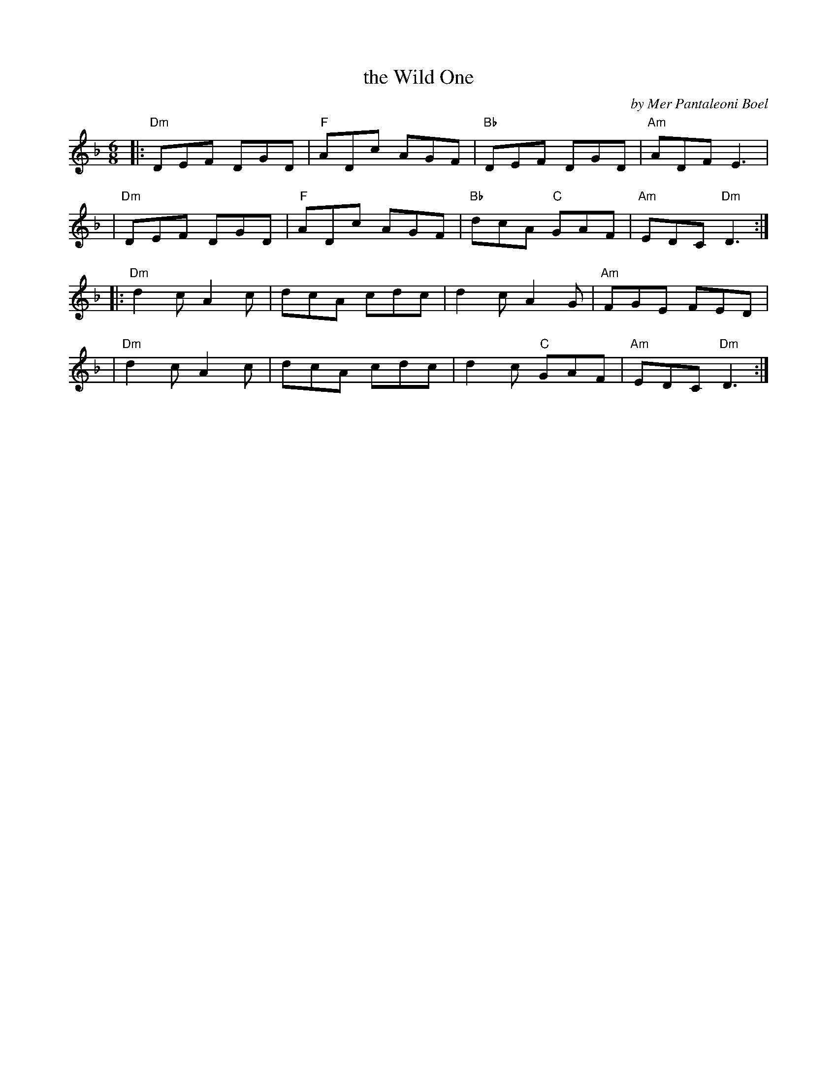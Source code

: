 X: 1
T: the Wild One
C: by Mer Pantaleoni Boel
%D:1986
R: jig
S: Fiddle Hell Online 2022-3-26 handout for Fiddle Hell jam session
B: the Portland Collection 2 p.224
Z: 2022 John Chambers <jc:trillian.mit.edu>
M: 6/8
L: 1/8
K: Dm
|: "Dm"DEF DGD | "F"ADc AGF | "Bb"DEF    DGD | "Am"ADF     E3  |
|  "Dm"DEF DGD | "F"ADc AGF | "Bb"dcA "C"GAF | "Am"EDC "Dm"D3 :|
|: "Dm"d2c A2c |    dcA cdc |     d2c    A2G | "Am"FGE     FED |
|  "Dm"d2c A2c |    dcA cdc |     d2c "C"GAF | "Am"EDC "Dm"D3 :|
